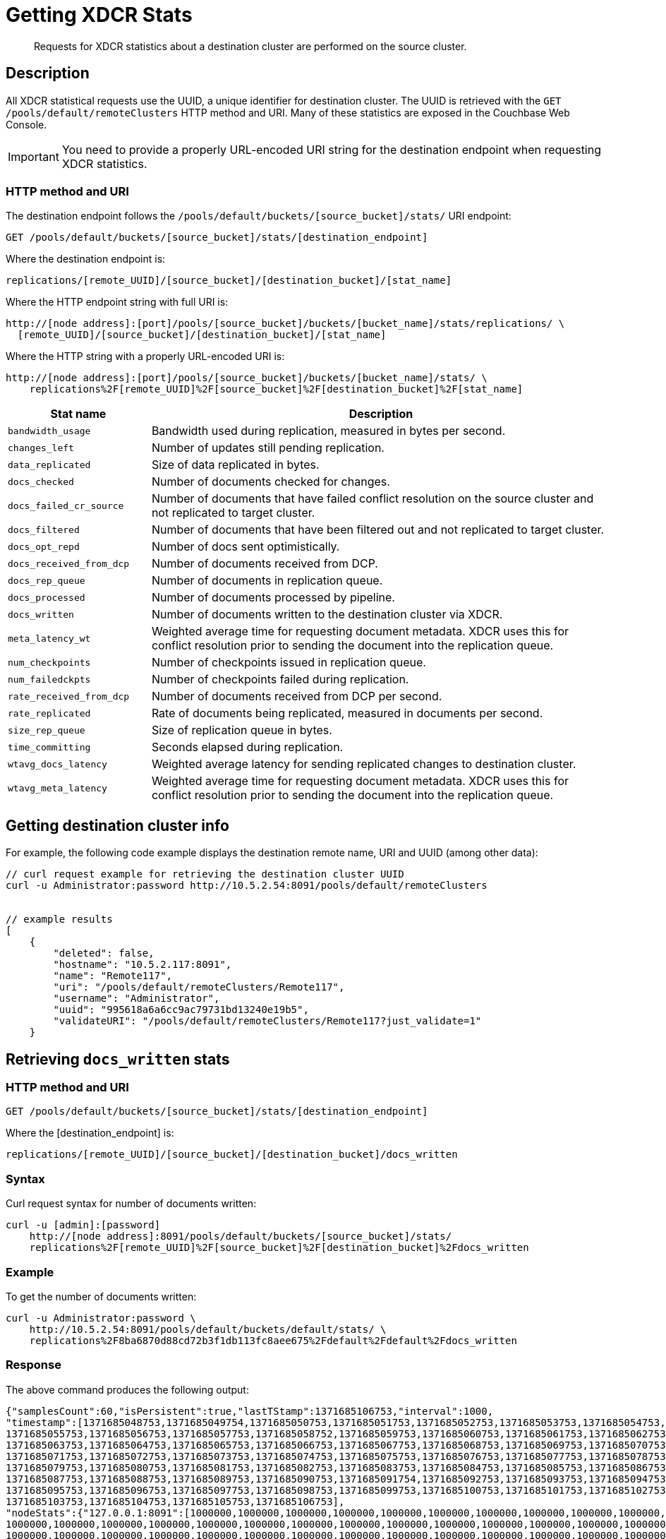 = Getting XDCR Stats
:page-topic-type: reference

[abstract]
Requests for XDCR statistics about a destination cluster are performed on the source cluster.

[#rest-xdcr-stats-desc]
== Description

All XDCR statistical requests use the UUID, a unique identifier for destination cluster.
The UUID is retrieved with the `GET /pools/default/remoteClusters` HTTP method and URI.
Many of these statistics are exposed in the Couchbase Web Console.

IMPORTANT: You need to provide a properly URL-encoded URI string for the destination endpoint when requesting XDCR statistics.

=== HTTP method and URI

The destination endpoint follows the `/pools/default/buckets/[source_bucket]/stats/` URI endpoint:

----
GET /pools/default/buckets/[source_bucket]/stats/[destination_endpoint]
----

Where the destination endpoint is:

----
replications/[remote_UUID]/[source_bucket]/[destination_bucket]/[stat_name]
----

Where the HTTP endpoint string with full URI is:

----
http://[node address]:[port]/pools/[source_bucket]/buckets/[bucket_name]/stats/replications/ \
  [remote_UUID]/[source_bucket]/[destination_bucket]/[stat_name]
----

Where the HTTP string with a properly URL-encoded URI is:

----
http://[node address]:[port]/pools/[source_bucket]/buckets/[bucket_name]/stats/ \
    replications%2F[remote_UUID]%2F[source_bucket]%2F[destination_bucket]%2F[stat_name]
----

[cols="100,323"]
|===
| Stat name | Description

| `bandwidth_usage`
| Bandwidth used during replication, measured in bytes per second.

| `changes_left`
| Number of updates still pending replication.

| `data_replicated`
| Size of data replicated in bytes.

| `docs_checked`
| Number of documents checked for changes.

| `docs_failed_cr_source`
| Number of documents that have failed conflict resolution on the source cluster and not replicated to target cluster.

| `docs_filtered`
| Number of documents that have been filtered out and not replicated to target cluster.

| `docs_opt_repd`
| Number of docs sent optimistically.

| `docs_received_from_dcp`
| Number of documents received from DCP.

| `docs_rep_queue`
| Number of documents in replication queue.

| `docs_processed`
| Number of documents processed by pipeline.

| `docs_written`
| Number of documents written to the destination cluster via XDCR.

| `meta_latency_wt`
| Weighted average time for requesting document metadata.
XDCR uses this for conflict resolution prior to sending the document into the replication queue.

| `num_checkpoints`
| Number of checkpoints issued in replication queue.

| `num_failedckpts`
| Number of checkpoints failed during replication.

| `rate_received_from_dcp`
| Number of documents received from DCP per second.

| `rate_replicated`
| Rate of documents being replicated, measured in documents per second.

| `size_rep_queue`
| Size of replication queue in bytes.

| `time_committing`
| Seconds elapsed during replication.

| `wtavg_docs_latency`
| Weighted average latency for sending replicated changes to destination cluster.

| `wtavg_meta_latency`
| Weighted average time for requesting document metadata.
XDCR uses this for conflict resolution prior to sending the document into the replication queue.
|===

[#rest-xdcr-stats-getremoteuuid]
== Getting destination cluster info

For example, the following code example displays the destination remote name, URI and UUID (among other data):

----
// curl request example for retrieving the destination cluster UUID
curl -u Administrator:password http://10.5.2.54:8091/pools/default/remoteClusters


// example results
[
    {
        "deleted": false,
        "hostname": "10.5.2.117:8091",
        "name": "Remote117",
        "uri": "/pools/default/remoteClusters/Remote117",
        "username": "Administrator",
        "uuid": "995618a6a6cc9ac79731bd13240e19b5",
        "validateURI": "/pools/default/remoteClusters/Remote117?just_validate=1"
    }
----

[#rest-xdcr-stats-docswritten]
== Retrieving `docs_written` stats

=== HTTP method and URI

----
GET /pools/default/buckets/[source_bucket]/stats/[destination_endpoint]
----

Where the [destination_endpoint] is:

----
replications/[remote_UUID]/[source_bucket]/[destination_bucket]/docs_written
----

=== Syntax

Curl request syntax for number of documents written:

----
curl -u [admin]:[password]
    http://[node address]:8091/pools/default/buckets/[source_bucket]/stats/
    replications%2F[remote_UUID]%2F[source_bucket]%2F[destination_bucket]%2Fdocs_written
----

=== Example

To get the number of documents written:

----
curl -u Administrator:password \
    http://10.5.2.54:8091/pools/default/buckets/default/stats/ \
    replications%2F8ba6870d88cd72b3f1db113fc8aee675%2Fdefault%2Fdefault%2Fdocs_written
----

=== Response

The above command produces the following output:

----
{"samplesCount":60,"isPersistent":true,"lastTStamp":1371685106753,"interval":1000,
"timestamp":[1371685048753,1371685049754,1371685050753,1371685051753,1371685052753,1371685053753,1371685054753,
1371685055753,1371685056753,1371685057753,1371685058752,1371685059753,1371685060753,1371685061753,1371685062753,
1371685063753,1371685064753,1371685065753,1371685066753,1371685067753,1371685068753,1371685069753,1371685070753,
1371685071753,1371685072753,1371685073753,1371685074753,1371685075753,1371685076753,1371685077753,1371685078753,
1371685079753,1371685080753,1371685081753,1371685082753,1371685083753,1371685084753,1371685085753,1371685086753,
1371685087753,1371685088753,1371685089753,1371685090753,1371685091754,1371685092753,1371685093753,1371685094753,
1371685095753,1371685096753,1371685097753,1371685098753,1371685099753,1371685100753,1371685101753,1371685102753,
1371685103753,1371685104753,1371685105753,1371685106753],
"nodeStats":{"127.0.0.1:8091":[1000000,1000000,1000000,1000000,1000000,1000000,1000000,1000000,1000000,1000000,
1000000,1000000,1000000,1000000,1000000,1000000,1000000,1000000,1000000,1000000,1000000,1000000,1000000,1000000,
1000000,1000000,1000000,1000000,1000000,1000000,1000000,1000000,1000000,1000000,1000000,1000000,1000000,1000000,
1000000,1000000,1000000,1000000,1000000,1000000,1000000,1000000,1000000,1000000,1000000,1000000,1000000,1000000,
1000000,1000000,1000000,1000000,1000000,1000000,1000000]}}
----

The output shows that `60` samples were taken.
A sample was taken every `1000` milliseconds, and each sample is represented by its `timestamp`.
1 million documents are shown already to have been written when the first sample was taken; and this number is shown to have remained consistent at the time of each successive sample.

[#rest-xdcr-stats-ratereplication]
== Retrieving `rate_replicated` stats

=== HTTP method and URI

----
GET /pools/default/buckets/[source_bucket]/stats/[destination_endpoint]
----

Where the [destination_endpoint] is:

----
replications/[remote_UUID]/[source_bucket]/[destination_bucket]/rate_replicated
----

=== Syntax

Curl request syntax:

----
curl -u [admin]:[password]
    http://[node address]:8091/pools/default/buckets/[source_bucket]/stats/
    replications%2F[remote_UUID]%2F[source_bucket]%2F[destination_bucket]%2Frate_replicated
----

=== Example

Curl request example to get the rate of replication:

----
curl -u Administrator:password \
    http://10.5.2.54:8091/pools/default/buckets/default/stats/ \
    replications%2F8ba6870d88cd72b3f1db113fc8aee675%2Fdefault%2Fdefault%2Frate_replicated
----

=== Response

This produces the following output:

----
{"samplesCount":60,"isPersistent":true,"lastTStamp":1371685006753,"interval":1000,
"timestamp":[1371684948753,1371684949753,1371684950753,1371684951753,1371684952753,1371684953753,1371684954753,
1371684955754,1371684956753,1371684957753,1371684958753,1371684959753,1371684960753,1371684961753,1371684962753,
1371684963753,1371684964753,1371684965753,1371684966753,1371684967753,1371684968752,1371684969753,1371684970753,
1371684971753,1371684972753,1371684973753,1371684974753,1371684975753,1371684976753,1371684977753,1371684978753,
1371684979753,1371684980753,1371684981753,1371684982753,1371684983753,1371684984753,1371684985754,1371684986753,
1371684987754,1371684988753,1371684989753,1371684990753,1371684991753,1371684992753,1371684993753,1371684994753,
1371684995753,1371684996753,1371684997753,1371684998776,1371684999753,1371685000753,1371685001753,1371685002753,
1371685003753,1371685004753,1371685005753,1371685006753],
"nodeStats":{"127.0.0.1:8091":[0,0,0,0,0,0,0,0,0,0,0,0,0,0,0,0,0,0,0,0,0,0,0,0,0,0,0,0,0,0,0,0,0,0,0,0,0,0,0,0,0,0,0,0,0,0,0,0,0,0,0,0,0,0,0,0,0,0,0]}}
----

[#rest-xdcr-stats-docsoptrepd]
== Retrieving `docs_opt_repd` stats

=== HTTP method and URI

----
GET /pools/default/buckets/[source_bucket]/stats/[destination_endpoint]
----

Where the [destination_endpoint] is:

----
replications/[remote_UUID]/[source_bucket]/[destination_bucket]/docs_opt_repd
----

=== Syntax: get replication id

----
curl -s -u admin:password \
    http://[node address]:8091/pools/default/tasks
----

=== Example: get replication id

To get `docs_opt_repd`, get the replication id for a source and destination bucket via a list of the active tasks for a cluster:

----
curl -s -u Administrator:password \
    http://10.5.2.54:8091/pools/default/tasks
----

=== Response

This results in output as follows:

----
....
    "id": "def03dbf5e968a47309194ebe052ed21\/bucket_source\/bucket_destination",
    "source": "bucket_source",
    "target":"\/remoteClusters\/def03dbf5e968a47309194ebe052ed21\/buckets\/bucket_name",
    "continuous": true,
    "type": "xdcr",
    ....
----

=== Example: get docs_opt_repd stats

With this replication id, retrieve a sampling of stats for `docs_opt_repd`:

----
curl -s -u Administrator:password \
http://10.3.121.119:8091/pools/default/buckets/default/stats/ \
replications%2fdef03dbf5e968a47309194ebe052ed21%2fdefault%2fdefault%2fdocs_opt_repd
----

=== Response

This results in output similar to the following:

----
{
       "samplesCount":60,
       "isPersistent":true,
       "lastTStamp":1378398438975,
       "interval":1000,
       "timestamp":[
          1378398380976,
          1378398381976,
          ....
----

[#rest-xdcr-stats-operations]
== Retrieving incoming write operations

=== HTTP method and URI

----
GET /pools/default/buckets/[bucket_name]/stats
----

=== Syntax

To retrieve the incoming write operations that occur on a destination cluster due to replication, make the request on your destination cluster.

Curl request syntax:

----
curl -u [admin]:[password] -X GET
    http://[Destination_IP]:8091/pools/default/buckets/[destination bucket]/stats
----

=== Example

Curl request example:

----
curl -u Administrator:password -X GET \
    http://10.5.2.117:8091/pools/default/buckets/testbucket2/stats
----

=== Response

This returns results for all stats.
Within the JSON response, find the array `xdc_ops`.
The value for this attribute is the last sampling of write operations on an XDCR destination cluster.

----
{
.................
"xdc_ops":[0.0,0.0,0.0,0.0,633.3666333666333,1687.6876876876877, \
2610.3896103896104,3254.254254254254,3861.138861138861,4420.420420420421, \
................
}
----
